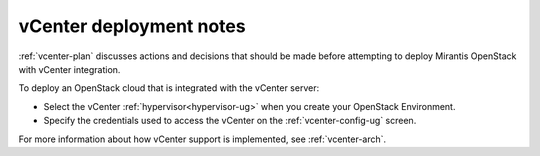 .. raw:: pdf

   PageBreak

.. _vcenter-deploy:

vCenter deployment notes
========================

.. contents :local:

:ref:`vcenter-plan` discusses actions and decisions
that should be made before attempting to deploy
Mirantis OpenStack with vCenter integration.

To deploy an OpenStack cloud that is integrated with the vCenter server:

- Select the vCenter :ref:`hypervisor<hypervisor-ug>`
  when you create your OpenStack Environment.
- Specify the credentials used to access the vCenter
  on the :ref:`vcenter-config-ug` screen.

For more information about how vCenter support is implemented,
see :ref:`vcenter-arch`.
